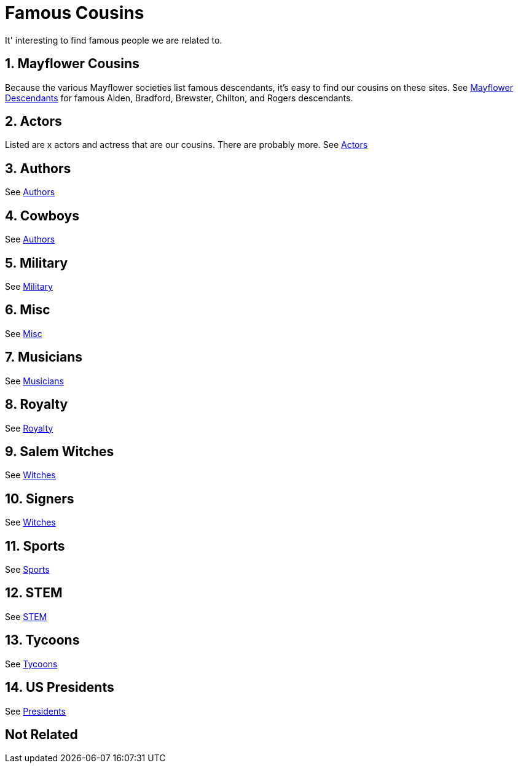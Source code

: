 # Famous Cousins

It' interesting to find famous people we are related to.

## 1. Mayflower Cousins
Because the various Mayflower societies list famous descendants,
it's easy to find our cousins on these sites.
See link:./Vol_07_c1_Mayflower/01_V7_intro.adoc[Mayflower Descendants] for famous Alden, Bradford, Brewster, Chilton, and Rogers descendants. 

## 2. Actors
Listed are x actors and actress that are our cousins.
There are probably more.
See link:./Vol_07_c02_Actors/01_intro.adoc[Actors] 

## 3. Authors
See link:./Vol_07_c03_Authors/01_intro.adoc[Authors] 

## 4. Cowboys
See link:./Vol_07_c04_Cowboys/01_intro.adoc[Authors] 

## 5. Military 
See link:./Vol_07_c05_Military/01_intro.adoc[Military] 

## 6. Misc
See link:./Vol_07_c06_Misc/01_intro.adoc[Misc] 

## 7. Musicians
See link:./Vol_07_c07_Musicians/01_intro.adoc[Musicians]

## 8. Royalty
See link:./Vol_07_c08_Royalty/01_intro.adoc[Royalty]

## 9. Salem Witches
See link:./Vol_07_c09_Witches/01_intro.adoc[Witches]

## 10. Signers
See link:./Vol_07_c10_Signers/01_intro.adoc[Witches]

## 11. Sports
See link:./Vol_07_c11_Sports/01_intro.adoc[Sports]

## 12. STEM
See link:./Vol_07_c12_STEM/01_intro.adoc[STEM]

## 13. Tycoons
See link:./Vol_07_c13_Tycoons/01_intro.adoc[Tycoons]

## 14. US Presidents
See link:./Vol_07_c14_Presidents/01_intro.adoc[Presidents]




## Not Related
